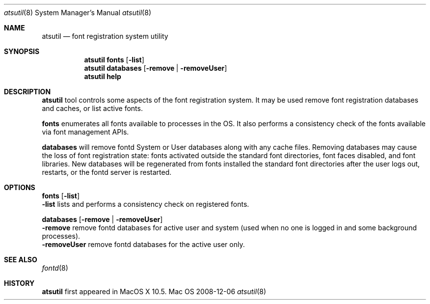 .\""Copyright (c) 2007-2023 Apple, Inc. All Rights Reserved.
.Dd 2008-12-06
.Dt atsutil 8
.Os Mac OS X
.Sh NAME
.Nm atsutil
.Nd font registration system utility
.\" -------------------------SYNOPSIS SECTION-------------------------
.Sh SYNOPSIS
.Nm
.Sy fonts
.Op Fl list
.br
.Nm
.Sy databases
.Op Fl remove | Fl removeUser
.br
.Nm
.Sy help
.\" -------------------------DESCRIPTION SECTION-------------------------
.Sh DESCRIPTION
.Nm
tool controls some aspects of the font registration system.  It may be used remove font registration databases and caches, or list active fonts.
.Pp
.Sy fonts
enumerates all fonts available to processes in the OS. It also performs a consistency
check of the fonts available via font management APIs.
.Pp
.Sy databases
will remove fontd System or User databases along with any cache files. Removing databases may cause
the loss of font registration state: fonts activated outside the standard font directories, font
faces disabled, and font libraries. New databases will be regenerated from fonts installed the
standard font directories after the user logs out, restarts, or the fontd server is restarted.
.Pp
.\" -------------------------OPTIONS SECTION-------------------------
.Sh OPTIONS
.\" -------------------------Fonts-------------------------
.Sy fonts Op Fl list
.br
.Fl list
lists and performs a consistency check on registered fonts.
.Pp
.\" -------------------------Databases-------------------------
.Sy databases Op Fl remove | removeUser
.br
.Fl remove
remove fontd databases for active user and system (used when no one is logged in and some background processes).
.br
.Fl removeUser
remove fontd databases for the active user only.
.Pp
.Sh SEE ALSO
.Xr fontd 8
.Sh HISTORY
\fBatsutil\fR first appeared in MacOS X 10.5.

